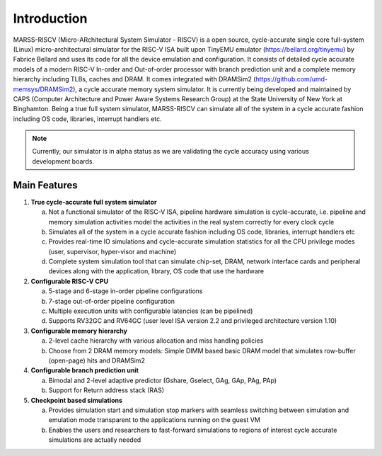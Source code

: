 ============
Introduction
============
MARSS-RISCV (Micro-ARchitectural System Simulator - RISCV) is a open source, cycle-accurate single core full-system (Linux) micro-architectural simulator for the RISC-V ISA built upon TinyEMU emulator (https://bellard.org/tinyemu) by Fabrice Bellard and uses its code for all the device emulation and configuration. It consists of detailed cycle accurate models of a modern RISC-V In-order and Out-of-order processor with branch prediction unit and a complete memory hierarchy including TLBs, caches and DRAM. It comes integrated with DRAMSim2 (https://github.com/umd-memsys/DRAMSim2), a cycle accurate memory system simulator. It is currently being developed and maintained by CAPS (Computer Architecture and Power Aware Systems Research Group) at the State University of New York at Binghamton. Being a true full system simulator, MARSS-RISCV can simulate all of the system in a cycle accurate fashion including OS code, libraries, interrupt handlers etc.

.. note::
   Currently, our simulator is in alpha status as we are validating the cycle accuracy using various development boards. 

Main Features 
-------------

1. **True cycle-accurate full system simulator**

   a. Not a functional simulator of the RISC-V ISA, pipeline hardware simulation is cycle-accurate, i.e. pipeline and memory simulation activities model the activities in the real system correctly for every clock cycle

   b. Simulates all of the system in a cycle accurate fashion including OS code, libraries, interrupt handlers etc

   c. Provides real-time IO simulations and cycle-accurate simulation statistics for all the CPU privilege modes (user, supervisor, hyper-visor and machine)

   d. Complete system simulation tool that can simulate chip-set, DRAM, network interface cards and peripheral devices along with the application, library, OS code that use the hardware

2. **Configurable RISC-V CPU**

   a. 5-stage and 6-stage in-order pipeline configurations

   b. 7-stage out-of-order pipeline configuration

   c. Multiple execution units with configurable latencies (can be pipelined)

   d. Supports RV32GC and RV64GC (user level ISA version 2.2 and privileged architecture version 1.10)

3. **Configurable memory hierarchy**

   a. 2-level cache hierarchy with various allocation and miss handling policies

   b. Choose from 2 DRAM memory models: Simple DIMM based basic DRAM model that simulates row-buffer (open-page) hits and DRAMSim2

4. **Configurable branch prediction unit**

   a. Bimodal and 2-level adaptive predictor (Gshare, Gselect, GAg, GAp, PAg, PAp)
   b. Support for Return address stack (RAS)

5. **Checkpoint based simulations**

   a. Provides simulation start and simulation stop markers with seamless switching between simulation and emulation mode transparent to the applications running on the guest VM
   
   b. Enables the users and researchers to fast-forward simulations to regions of interest  cycle accurate simulations are actually needed